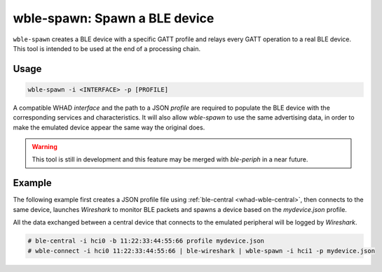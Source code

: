 wble-spawn: Spawn a BLE device
==============================

``wble-spawn`` creates a BLE device with a specific GATT profile and relays every
GATT operation to a real BLE device. This tool is intended to be used at the end
of a processing chain.

Usage
-----

.. code-block:: text

    wble-spawn -i <INTERFACE> -p [PROFILE]

A compatible WHAD *interface* and the path to a JSON *profile* are required to
populate the BLE device with the corresponding services and characteristics. It
will also allow `wble-spawn` to use the same advertising data, in order to make
the emulated device appear the same way the original does.

.. warning::

    This tool is still in development and this feature may be merged with `ble-periph`
    in a near future.

Example
-------

The following example first creates a JSON profile file using :ref:`ble-central <whad-wble-central>`,
then connects to the same device, launches *Wireshark* to monitor BLE packets and spawns a
device based on the `mydevice.json` profile.

All the data exchanged between a central device that connects to the emulated peripheral
will be logged by *Wireshark*.

.. code-block:: text

    # ble-central -i hci0 -b 11:22:33:44:55:66 profile mydevice.json
    # wble-connect -i hci0 11:22:33:44:55:66 | ble-wireshark | wble-spawn -i hci1 -p mydevice.json

